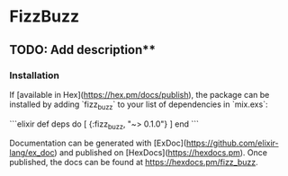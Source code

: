 * FizzBuzz

** TODO: Add description**

*** Installation

If [available in Hex](https://hex.pm/docs/publish), the package can be installed
by adding `fizz_buzz` to your list of dependencies in `mix.exs`:

```elixir
def deps do
  [
    {:fizz_buzz, "~> 0.1.0"}
  ]
end
```

Documentation can be generated with [ExDoc](https://github.com/elixir-lang/ex_doc)
and published on [HexDocs](https://hexdocs.pm). Once published, the docs can
be found at <https://hexdocs.pm/fizz_buzz>.
